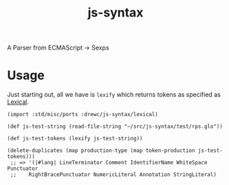 #+TITLE: js-syntax

A Parser from ECMAScript -> Sexps


* Usage  

Just starting out, all we have is ~lexify~ which returns tokens as specified as
[[file:lexical.org][Lexical]].

#+begin_src gerbil
  (import :std/misc/ports :drewc/js-syntax/lexical)

  (def js-test-string (read-file-string "~/src/js-syntax/test/rps.glo"))

  (def js-test-tokens (lexify js-test-string))

  (delete-duplicates (map production-type (map token-production js-test-tokens))) 
   ;; => '(|#lang| LineTerminator Comment IdentifierName WhiteSpace Punctuator
   ;;    RightBracePunctuator NumericLiteral Annotation StringLiteral)

#+end_src
